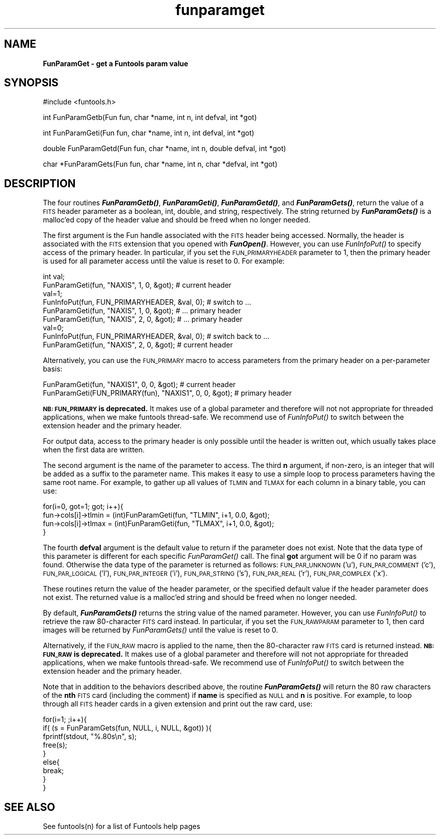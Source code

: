 .\" Automatically generated by Pod::Man v1.37, Pod::Parser v1.32
.\"
.\" Standard preamble:
.\" ========================================================================
.de Sh \" Subsection heading
.br
.if t .Sp
.ne 5
.PP
\fB\\$1\fR
.PP
..
.de Sp \" Vertical space (when we can't use .PP)
.if t .sp .5v
.if n .sp
..
.de Vb \" Begin verbatim text
.ft CW
.nf
.ne \\$1
..
.de Ve \" End verbatim text
.ft R
.fi
..
.\" Set up some character translations and predefined strings.  \*(-- will
.\" give an unbreakable dash, \*(PI will give pi, \*(L" will give a left
.\" double quote, and \*(R" will give a right double quote.  | will give a
.\" real vertical bar.  \*(C+ will give a nicer C++.  Capital omega is used to
.\" do unbreakable dashes and therefore won't be available.  \*(C` and \*(C'
.\" expand to `' in nroff, nothing in troff, for use with C<>.
.tr \(*W-|\(bv\*(Tr
.ds C+ C\v'-.1v'\h'-1p'\s-2+\h'-1p'+\s0\v'.1v'\h'-1p'
.ie n \{\
.    ds -- \(*W-
.    ds PI pi
.    if (\n(.H=4u)&(1m=24u) .ds -- \(*W\h'-12u'\(*W\h'-12u'-\" diablo 10 pitch
.    if (\n(.H=4u)&(1m=20u) .ds -- \(*W\h'-12u'\(*W\h'-8u'-\"  diablo 12 pitch
.    ds L" ""
.    ds R" ""
.    ds C` ""
.    ds C' ""
'br\}
.el\{\
.    ds -- \|\(em\|
.    ds PI \(*p
.    ds L" ``
.    ds R" ''
'br\}
.\"
.\" If the F register is turned on, we'll generate index entries on stderr for
.\" titles (.TH), headers (.SH), subsections (.Sh), items (.Ip), and index
.\" entries marked with X<> in POD.  Of course, you'll have to process the
.\" output yourself in some meaningful fashion.
.if \nF \{\
.    de IX
.    tm Index:\\$1\t\\n%\t"\\$2"
..
.    nr % 0
.    rr F
.\}
.\"
.\" For nroff, turn off justification.  Always turn off hyphenation; it makes
.\" way too many mistakes in technical documents.
.hy 0
.if n .na
.\"
.\" Accent mark definitions (@(#)ms.acc 1.5 88/02/08 SMI; from UCB 4.2).
.\" Fear.  Run.  Save yourself.  No user-serviceable parts.
.    \" fudge factors for nroff and troff
.if n \{\
.    ds #H 0
.    ds #V .8m
.    ds #F .3m
.    ds #[ \f1
.    ds #] \fP
.\}
.if t \{\
.    ds #H ((1u-(\\\\n(.fu%2u))*.13m)
.    ds #V .6m
.    ds #F 0
.    ds #[ \&
.    ds #] \&
.\}
.    \" simple accents for nroff and troff
.if n \{\
.    ds ' \&
.    ds ` \&
.    ds ^ \&
.    ds , \&
.    ds ~ ~
.    ds /
.\}
.if t \{\
.    ds ' \\k:\h'-(\\n(.wu*8/10-\*(#H)'\'\h"|\\n:u"
.    ds ` \\k:\h'-(\\n(.wu*8/10-\*(#H)'\`\h'|\\n:u'
.    ds ^ \\k:\h'-(\\n(.wu*10/11-\*(#H)'^\h'|\\n:u'
.    ds , \\k:\h'-(\\n(.wu*8/10)',\h'|\\n:u'
.    ds ~ \\k:\h'-(\\n(.wu-\*(#H-.1m)'~\h'|\\n:u'
.    ds / \\k:\h'-(\\n(.wu*8/10-\*(#H)'\z\(sl\h'|\\n:u'
.\}
.    \" troff and (daisy-wheel) nroff accents
.ds : \\k:\h'-(\\n(.wu*8/10-\*(#H+.1m+\*(#F)'\v'-\*(#V'\z.\h'.2m+\*(#F'.\h'|\\n:u'\v'\*(#V'
.ds 8 \h'\*(#H'\(*b\h'-\*(#H'
.ds o \\k:\h'-(\\n(.wu+\w'\(de'u-\*(#H)/2u'\v'-.3n'\*(#[\z\(de\v'.3n'\h'|\\n:u'\*(#]
.ds d- \h'\*(#H'\(pd\h'-\w'~'u'\v'-.25m'\f2\(hy\fP\v'.25m'\h'-\*(#H'
.ds D- D\\k:\h'-\w'D'u'\v'-.11m'\z\(hy\v'.11m'\h'|\\n:u'
.ds th \*(#[\v'.3m'\s+1I\s-1\v'-.3m'\h'-(\w'I'u*2/3)'\s-1o\s+1\*(#]
.ds Th \*(#[\s+2I\s-2\h'-\w'I'u*3/5'\v'-.3m'o\v'.3m'\*(#]
.ds ae a\h'-(\w'a'u*4/10)'e
.ds Ae A\h'-(\w'A'u*4/10)'E
.    \" corrections for vroff
.if v .ds ~ \\k:\h'-(\\n(.wu*9/10-\*(#H)'\s-2\u~\d\s+2\h'|\\n:u'
.if v .ds ^ \\k:\h'-(\\n(.wu*10/11-\*(#H)'\v'-.4m'^\v'.4m'\h'|\\n:u'
.    \" for low resolution devices (crt and lpr)
.if \n(.H>23 .if \n(.V>19 \
\{\
.    ds : e
.    ds 8 ss
.    ds o a
.    ds d- d\h'-1'\(ga
.    ds D- D\h'-1'\(hy
.    ds th \o'bp'
.    ds Th \o'LP'
.    ds ae ae
.    ds Ae AE
.\}
.rm #[ #] #H #V #F C
.\" ========================================================================
.\"
.IX Title "funparamget 3"
.TH funparamget 3 "April 14, 2011" "version 1.4.5" "SAORD Documentation"
.SH "NAME"
\&\fBFunParamGet \- get a Funtools param value\fR
.SH "SYNOPSIS"
.IX Header "SYNOPSIS"
.Vb 1
\&  #include <funtools.h>
.Ve
.PP
.Vb 1
\&  int FunParamGetb(Fun fun, char *name, int n, int defval, int *got)
.Ve
.PP
.Vb 1
\&  int FunParamGeti(Fun fun, char *name, int n, int defval, int *got)
.Ve
.PP
.Vb 1
\&  double FunParamGetd(Fun fun, char *name, int n, double defval, int *got)
.Ve
.PP
.Vb 1
\&  char *FunParamGets(Fun fun, char *name, int n, char *defval, int *got)
.Ve
.SH "DESCRIPTION"
.IX Header "DESCRIPTION"
The four routines \fB\f(BIFunParamGetb()\fB\fR, \fB\f(BIFunParamGeti()\fB\fR,
\&\fB\f(BIFunParamGetd()\fB\fR, and \fB\f(BIFunParamGets()\fB\fR, return the value of
a \s-1FITS\s0 header parameter as a boolean, int, double, and string,
respectively. The string returned by \fB\f(BIFunParamGets()\fB\fR is a malloc'ed
copy of the header value and should be freed when no longer needed.
.PP
The first argument is the Fun handle associated with the \s-1FITS\s0 header
being accessed. Normally, the header is associated with the \s-1FITS\s0
extension that you opened with \fB\f(BIFunOpen()\fB\fR. However, you can use
\&\fIFunInfoPut()\fR to specify access of the primary header. In particular,
if you set the \s-1FUN_PRIMARYHEADER\s0 parameter to 1, then the primary
header is used for all parameter access until the value is reset to
0. For example:
.PP
.Vb 9
\&  int val;
\&  FunParamGeti(fun, "NAXIS", 1, 0, &got);              # current header
\&  val=1;
\&  FunInfoPut(fun, FUN_PRIMARYHEADER, &val, 0);         # switch to ...
\&  FunParamGeti(fun, "NAXIS", 1, 0, &got);              # ... primary header
\&  FunParamGeti(fun, "NAXIS", 2, 0, &got);              # ... primary header
\&  val=0;
\&  FunInfoPut(fun, FUN_PRIMARYHEADER, &val, 0);         # switch back to ...
\&  FunParamGeti(fun, "NAXIS", 2, 0, &got);              # current header
.Ve
.PP
Alternatively, you can use the \s-1FUN_PRIMARY\s0 macro to access parameters
from the primary header on a per-parameter basis:
.PP
.Vb 2
\&  FunParamGeti(fun, "NAXIS1", 0, 0, &got);              # current header
\&  FunParamGeti(FUN_PRIMARY(fun), "NAXIS1", 0, 0, &got); # primary header
.Ve
.PP
\&\fB\s-1NB:\s0 \s-1FUN_PRIMARY\s0 is deprecated.\fR
It makes use of a global parameter and therefore will not not
appropriate for threaded applications, when we make funtools
thread\-safe. We recommend use of \fIFunInfoPut()\fR to switch between the
extension header and the primary header.
.PP
For output data, access to the primary header is only possible until
the header is written out, which usually takes place when the first
data are written.
.PP
The second argument is the name of the parameter to access.  The third
\&\fBn\fR argument, if non\-zero, is an integer that will be added as a
suffix to the parameter name.  This makes it easy to use a simple loop
to process parameters having the same root name.  For example, to
gather up all values of \s-1TLMIN\s0 and \s-1TLMAX\s0 for each column in a binary
table, you can use:
.PP
.Vb 4
\&  for(i=0, got=1; got; i++){
\&    fun->cols[i]->tlmin = (int)FunParamGeti(fun, "TLMIN", i+1, 0.0, &got);
\&    fun->cols[i]->tlmax = (int)FunParamGeti(fun, "TLMAX", i+1, 0.0, &got);
\&  }
.Ve
.PP
The fourth \fBdefval\fR argument is the default value to return if
the parameter does not exist. Note that the data type of this
parameter is different for each specific \fIFunParamGet()\fR call. The final
\&\fBgot\fR argument will be 0 if no param was found. Otherwise the
data type of the parameter is returned as follows: \s-1FUN_PAR_UNKNOWN\s0
('u'), \s-1FUN_PAR_COMMENT\s0 ('c'), \s-1FUN_PAR_LOGICAL\s0 ('l'), \s-1FUN_PAR_INTEGER\s0
('i'), \s-1FUN_PAR_STRING\s0 ('s'), \s-1FUN_PAR_REAL\s0 ('r'), \s-1FUN_PAR_COMPLEX\s0 ('x').
.PP
These routines return the value of the header parameter, or the
specified default value if the header parameter does not exist.  The
returned value is a malloc'ed string and should be freed when no
longer needed.
.PP
By default, \fB\f(BIFunParamGets()\fB\fR returns the string value of the
named parameter.  However, you can use \fIFunInfoPut()\fR to retrieve the
raw 80\-character \s-1FITS\s0 card instead.  In particular, if you set the
\&\s-1FUN_RAWPARAM\s0 parameter to 1, then card images will be returned by
\&\fIFunParamGets()\fR until the value is reset to 0.
.PP
Alternatively, if the \s-1FUN_RAW\s0 macro is applied to the name, then the
80\-character raw \s-1FITS\s0 card is returned instead.  
\&\fB\s-1NB:\s0 \s-1FUN_RAW\s0 is deprecated.\fR 
It makes use of a global parameter and therefore will not not
appropriate for threaded applications, when we make funtools
thread\-safe. We recommend use of \fIFunInfoPut()\fR to switch between the
extension header and the primary header.
.PP
Note that in addition to the behaviors described above, the
routine \fB\f(BIFunParamGets()\fB\fR will return the 80 raw characters of the
\&\fBnth\fR \s-1FITS\s0 card (including the comment) if \fBname\fR is specified as
\&\s-1NULL\s0 and \fBn\fR is positive. For example, to loop through all \s-1FITS\s0
header cards in a given extension and print out the raw card, use:
.PP
.Vb 9
\&  for(i=1; ;i++){
\&    if( (s = FunParamGets(fun, NULL, i, NULL, &got)) ){
\&      fprintf(stdout, "%.80s\en", s);
\&      free(s);
\&    }
\&    else{
\&      break;
\&    }
\&  }
.Ve
.SH "SEE ALSO"
.IX Header "SEE ALSO"
See funtools(n) for a list of Funtools help pages
